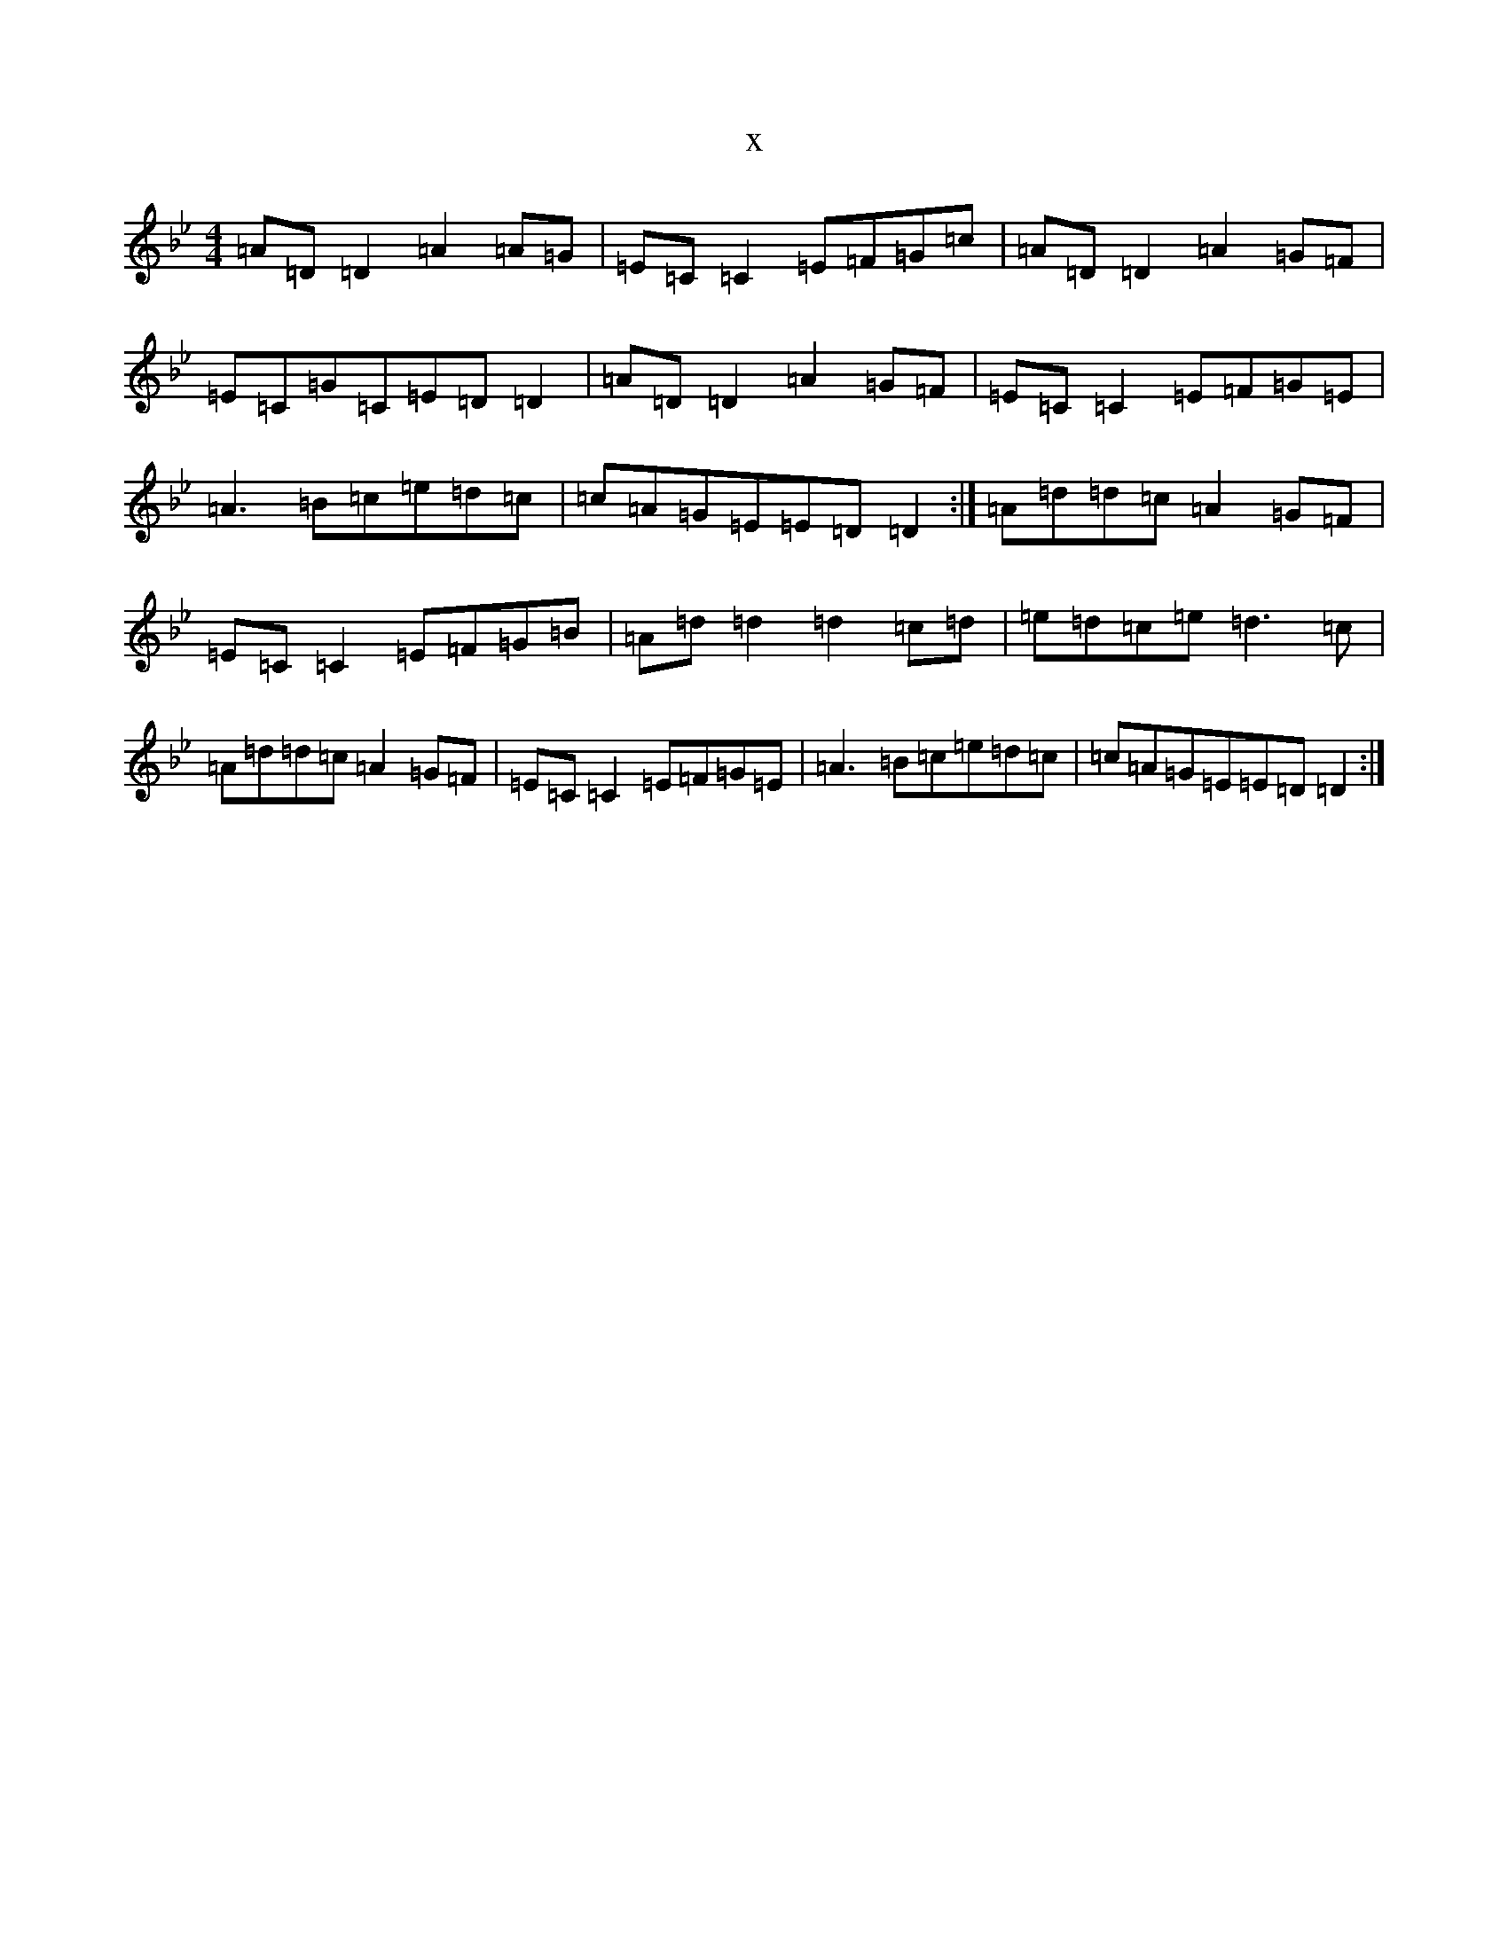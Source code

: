 X:12207
T:x
L:1/8
M:4/4
K: C Dorian
=A=D=D2=A2=A=G|=E=C=C2=E=F=G=c|=A=D=D2=A2=G=F|=E=C=G=C=E=D=D2|=A=D=D2=A2=G=F|=E=C=C2=E=F=G=E|=A3=B=c=e=d=c|=c=A=G=E=E=D=D2:|=A=d=d=c=A2=G=F|=E=C=C2=E=F=G=B|=A=d=d2=d2=c=d|=e=d=c=e=d3=c|=A=d=d=c=A2=G=F|=E=C=C2=E=F=G=E|=A3=B=c=e=d=c|=c=A=G=E=E=D=D2:|